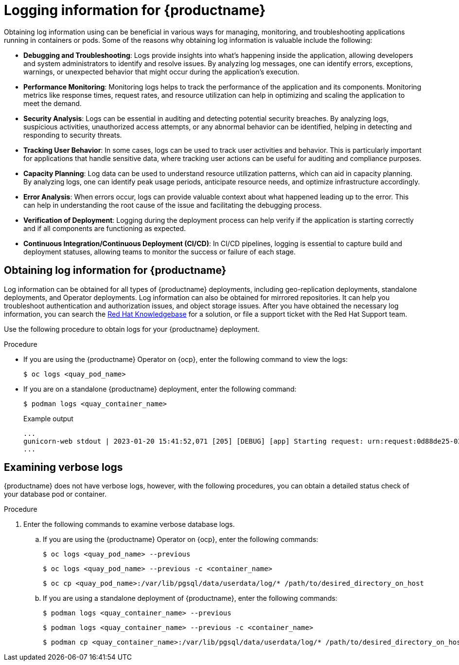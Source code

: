 :_content-type: PROCEDURE
[id="obtaining-quay-logs"]
= Logging information for {productname}

Obtaining log information using can be beneficial in various ways for managing, monitoring, and troubleshooting applications running in containers or pods. Some of the reasons why obtaining log information is valuable include the following: 

* *Debugging and Troubleshooting*: Logs provide insights into what's happening inside the application, allowing developers and system administrators to identify and resolve issues. By analyzing log messages, one can identify errors, exceptions, warnings, or unexpected behavior that might occur during the application's execution.

* *Performance Monitoring*: Monitoring logs helps to track the performance of the application and its components. Monitoring metrics like response times, request rates, and resource utilization can help in optimizing and scaling the application to meet the demand.

* *Security Analysis*: Logs can be essential in auditing and detecting potential security breaches. By analyzing logs, suspicious activities, unauthorized access attempts, or any abnormal behavior can be identified, helping in detecting and responding to security threats.

* *Tracking User Behavior*: In some cases, logs can be used to track user activities and behavior. This is particularly important for applications that handle sensitive data, where tracking user actions can be useful for auditing and compliance purposes.

* *Capacity Planning*: Log data can be used to understand resource utilization patterns, which can aid in capacity planning. By analyzing logs, one can identify peak usage periods, anticipate resource needs, and optimize infrastructure accordingly.

* *Error Analysis*: When errors occur, logs can provide valuable context about what happened leading up to the error. This can help in understanding the root cause of the issue and facilitating the debugging process.

* *Verification of Deployment*: Logging during the deployment process can help verify if the application is starting correctly and if all components are functioning as expected.

* *Continuous Integration/Continuous Deployment (CI/CD)*: In CI/CD pipelines, logging is essential to capture build and deployment statuses, allowing teams to monitor the success or failure of each stage.

[id="obtaining-log-information-quay"]
== Obtaining log information for {productname}

Log information can be obtained for all types of {productname} deployments, including geo-replication deployments, standalone deployments, and Operator deployments. Log information can also be obtained for mirrored repositories. It can help you troubleshoot authentication and authorization issues, and object storage issues. After you have obtained the necessary log information, you can search the link:https://access.redhat.com/knowledgebase[Red Hat Knowledgebase] for a solution, or file a support ticket with the Red Hat Support team. 

Use the following procedure to obtain logs for your {productname} deployment. 

.Procedure 

* If you are using the {productname} Operator on {ocp}, enter the following command to view the logs:
+
[source,terminal]
----
$ oc logs <quay_pod_name>
----

* If you are on a standalone {productname} deployment, enter the following command:
+
[source,terminal]
----
$ podman logs <quay_container_name>
----
+
.Example output
+
[source,terminal]
----
...
gunicorn-web stdout | 2023-01-20 15:41:52,071 [205] [DEBUG] [app] Starting request: urn:request:0d88de25-03b0-4cf9-b8bc-87f1ac099429 (/oauth2/azure/callback) {'X-Forwarded-For': '174.91.79.124'}
...
----

[id="obtaining-verbose-container-pod-logs"]
== Examining verbose logs

{productname} does not have verbose logs, however, with the following procedures, you can obtain a detailed status check of your database pod or container. 

.Procedure

. Enter the following commands to examine verbose database logs.

.. If you are using the {productname} Operator on {ocp}, enter the following commands:
+
[source,terminal]
----
$ oc logs <quay_pod_name> --previous 
----
+
[source,terminal]
----
$ oc logs <quay_pod_name> --previous -c <container_name>
----
+
[source,terminal]
----
$ oc cp <quay_pod_name>:/var/lib/pgsql/data/userdata/log/* /path/to/desired_directory_on_host
----

.. If you are using a standalone deployment of {productname}, enter the following commands:
+
[source,terminal]
----
$ podman logs <quay_container_name> --previous
----
+
[source,terminal]
----
$ podman logs <quay_container_name> --previous -c <container_name>
----
+
[source,terminal]
----
$ podman cp <quay_container_name>:/var/lib/pgsql/data/userdata/log/* /path/to/desired_directory_on_host
----